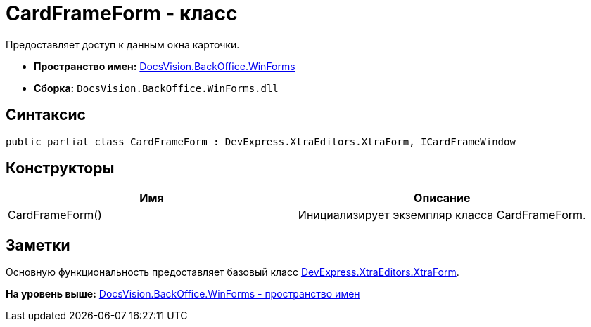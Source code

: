 = CardFrameForm - класс

Предоставляет доступ к данным окна карточки.

* [.keyword]*Пространство имен:* xref:WinForms_NS.adoc[DocsVision.BackOffice.WinForms]
* [.keyword]*Сборка:* [.ph .filepath]`DocsVision.BackOffice.WinForms.dll`

== Синтаксис

[source,pre,codeblock,language-csharp]
----
public partial class CardFrameForm : DevExpress.XtraEditors.XtraForm, ICardFrameWindow
----

== Конструкторы

[cols=",",options="header",]
|===
|Имя |Описание
|CardFrameForm() |Инициализирует экземпляр класса CardFrameForm.
|===

== Заметки

Основную функциональность предоставляет базовый класс https://documentation.devexpress.com/#windowsforms/clsDevExpressXtraEditorsXtraFormtopic[DevExpress.XtraEditors.XtraForm].

*На уровень выше:* xref:../../../../api/DocsVision/BackOffice/WinForms/WinForms_NS.adoc[DocsVision.BackOffice.WinForms - пространство имен]

